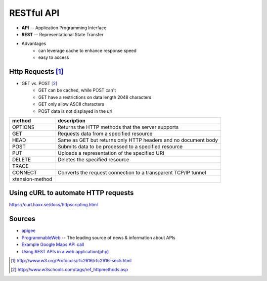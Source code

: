 ===========
RESTful API
===========


- **API** -- Application Programming Interface
- **REST** -- Representational State Transfer


- Advantages
    - can leverage cache to enhance response speed
    - easy to access


Http Requests [#]_
=============


- GET vs. POST [#]_
    - GET can be cached, while POST can't
    - GET have a restrictions on data length 2048 characters
    - GET only allow ASCII characters
    - POST data is not displayed in the url



================= ==================================
method            description
================= ==================================
OPTIONS           Returns the HTTP methods that the server supports
GET               Requests data from a specified resource
HEAD              Same as GET but returns only HTTP headers and no document body
POST              Submits data to be processed to a specified resource
PUT               Uploads a representation of the specified URI
DELETE            Deletes the specified resource
TRACE             
CONNECT           Converts the request connection to a transparent TCP/IP tunnel
xtension-method
================= ==================================



Using cURL to automate HTTP requests
====================================

https://curl.haxx.se/docs/httpscripting.html







Sources
=======

- `apigee <http://apigee.com>`_
- `ProgrammableWeb <http://www.programmableweb.com/>`_ -- The leading source of news & information about APIs
- `Example Google Maps API call <https://maps.googleapis.com/maps/api/geocode/json?address=disneyland,ca>`_
- `Using REST APIs in a web application(php) <https://github.com/jelled/geogram/blob/1-Basic-REST-Application/geogram.php>`_


.. [#] http://www.w3.org/Protocols/rfc2616/rfc2616-sec5.html
.. [#] http://www.w3schools.com/tags/ref_httpmethods.asp
